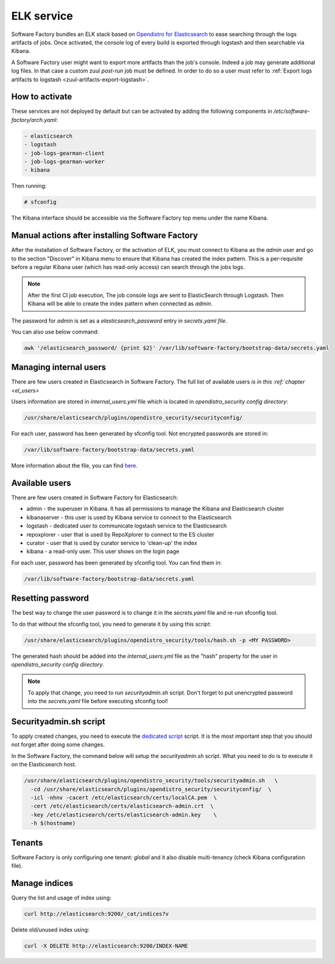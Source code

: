 .. _elk-operator:

ELK service
===========

Software Factory bundles an ELK stack based on `Opendistro for Elasticsearch`_
to ease searching through the logs artifacts of jobs. Once activated,
the console log of every build is exported through logstash and
then searchable via Kibana.

A Software Factory user might want to export more artifacts
than the job's console. Indeed a job may generate additional
log files. In that case a custom zuul *post-run* job must be defined.
In order to do so a user must refer
to :ref:`Export logs artifacts to logstash <zuul-artifacts-export-logstash>`.

.. _`Opendistro for Elasticsearch`: https://opendistro.github.io/

How to activate
---------------

These services are not deployed by default but can be activated by adding
the following components in */etc/software-factory/arch.yaml*:

.. code-block:: yaml

 - elasticsearch
 - logstash
 - job-logs-gearman-client
 - job-logs-gearman-worker
 - kibana

Then running:

.. code-block:: bash

 # sfconfig

The Kibana interface should be accessible via the Software Factory top menu under
the name Kibana.


Manual actions after installing Software Factory
------------------------------------------------

After the installation of Software Factory, or the activation of ELK,
you must connect to Kibana as the `admin` user and go to the
section "Discover" in Kibana menu to ensure that Kibana has
created the index pattern. This is a per-requisite before a regular
Kibana user (which has read-only access) can search through the jobs logs.

.. note::

   After the first CI job execution, The job console logs are sent to
   ElasticSearch through Logstash. Then Kibana will be able to create the
   index pattern when connected as `admin`.

The password for `admin` is set as a `elasticsearch_password`
entry in `secrets.yaml file`.

You can also use below command:

.. code-block:: bash

   awk '/elasticsearch_password/ {print $2}' /var/lib/software-factory/bootstrap-data/secrets.yaml


Managing internal users
-----------------------

There are few users created in Elasticsearch in Software Factory.
The full list of available users `is in this :ref:`chapter <el_users>`

Users information are stored in `internal_users.yml` file which is
located in `opendistro_security config directory`:

.. code-block::

   /usr/share/elasticsearch/plugins/opendistro_security/securityconfig/

For each user, password has been generated by sfconfig tool.
Not encrypted passwords are stored in:

.. code-block::

   /var/lib/software-factory/bootstrap-data/secrets.yaml

More information about the file, you can find `here`_.

.. _`here`: https://opendistro.github.io/for-elasticsearch-docs/docs/security/configuration/yaml/#internal_usersyml

.. _el_users:


Available users
---------------

There are few users created  in Software Factory for Elasticsearch:

- admin - the superuser in Kibana. It has all permissions to manage the Kibana and Elasticsearch cluster
- kibanaserver - this user is used by Kibana service to connect to the Elasticsearch
- logstash - dedicated user to communicate logstash service to the Elasticsearch
- repoxplorer - user that is used by RepoXplorer to connect to the ES cluster
- curator - user that is used by curator service to 'clean-up' the index
- kibana - a read-only user. This user shows on the login page

For each user, password has been generated by sfconfig tool. You can find
them in:

.. code-block::

   /var/lib/software-factory/bootstrap-data/secrets.yaml


Resetting password
------------------

The best way to change the user password is to change it in the
`secrets.yaml` file and re-run sfconfig tool.

To do that without the sfconfig tool, you need to generate it by using this
script:

.. code-block:: bash

   /usr/share/elasticsearch/plugins/opendistro_security/tools/hash.sh -p <MY PASSWORD>

The generated hash should be added into the `internal_users.yml` file as the
"hash" property for the user in `opendistro_security config directory`.

.. note::

   To apply that change, you need to run `securityadmin.sh` script.
   Don't forget to put unencrypted password into the `secrets.yaml`
   file before executing sfconfig tool!


Securityadmin.sh script
-----------------------

To apply created changes, you need to execute the `dedicated script`_ script.
It is the most important step that you should not forget after doing some
changes.

In the Software Factory, the command below will setup the `securityadmin.sh`
script. What you need to do is to execute it on the Elasticsearch host.

.. code-block:: bash

   /usr/share/elasticsearch/plugins/opendistro_security/tools/securityadmin.sh   \
     -cd /usr/share/elasticsearch/plugins/opendistro_security/securityconfig/  \
     -icl -nhnv -cacert /etc/elasticsearch/certs/localCA.pem  \
     -cert /etc/elasticsearch/certs/elasticsearch-admin.crt  \
     -key /etc/elasticsearch/certs/elasticsearch-admin.key    \
     -h $(hostname)

.. _`dedicated script`: https://opendistro.github.io/for-elasticsearch-docs/docs/security/configuration/generate-certificates/#run-securityadminsh


Tenants
-------

Software Factory is only configuring one tenant: `global` and
it also disable multi-tenancy (check Kibana configuration file).


Manage indices
--------------

Query the list and usage of index using:

.. code-block:: bash

   curl http://elasticsearch:9200/_cat/indices?v


Delete old/unused index using:

.. code-block:: bash

   curl -X DELETE http://elasticsearch:9200/INDEX-NAME
